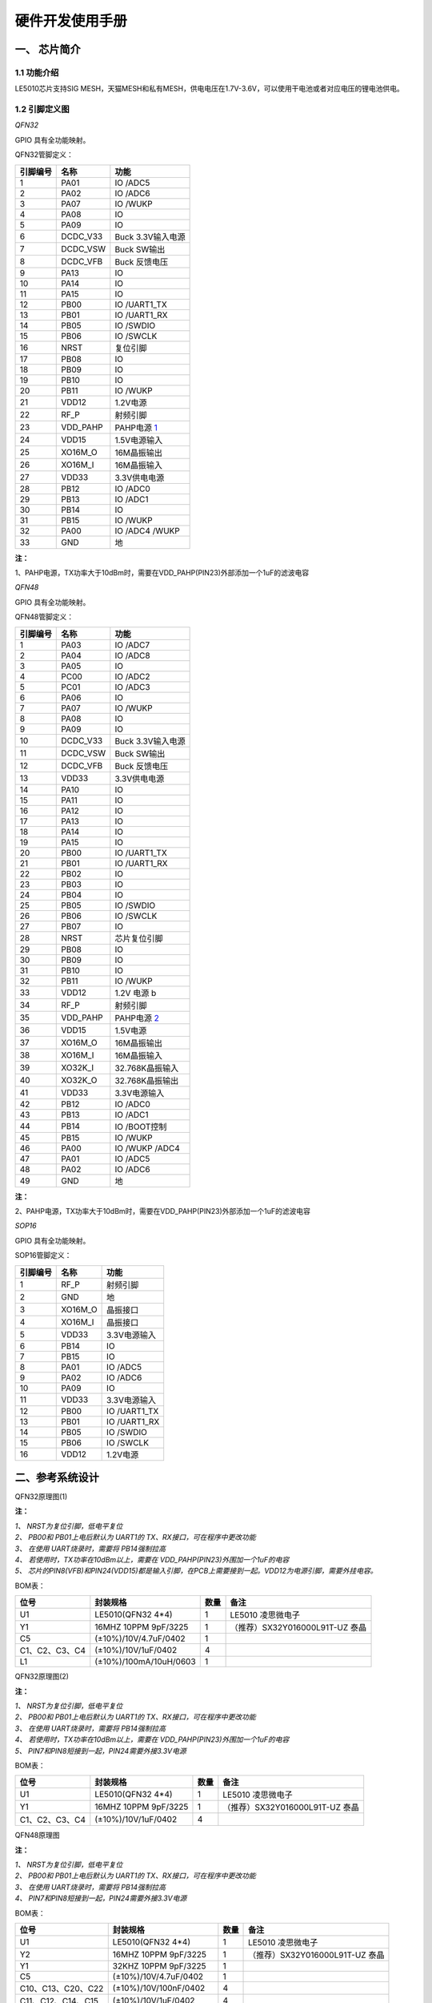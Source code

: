 ======================
硬件开发使用手册 
======================

--------------
一、 芯片简介 
--------------

+++++++++++++
1.1 功能介绍
+++++++++++++

LE5010芯片支持SIG MESH，天猫MESH和私有MESH，供电电压在1.7V-3.6V，可以使用干电池或者对应电压的锂电池供电。

+++++++++++++++
1.2 引脚定义图
+++++++++++++++

*QFN32*

..  image:: LE5010_QFN32_IO.png

GPIO 具有全功能映射。

QFN32管脚定义：

========  ========  =======
引脚编号   名称     功能
========  ========  =======
1         PA01       IO /ADC5
2         PA02       IO /ADC6
3         PA07       IO /WUKP
4         PA08       IO
5         PA09       IO
6         DCDC_V33   Buck 3.3V输入电源
7         DCDC_VSW   Buck SW输出
8         DCDC_VFB   Buck 反馈电压
9         PA13       IO
10        PA14       IO
11        PA15       IO
12        PB00       IO /UART1_TX
13        PB01       IO /UART1_RX
14        PB05       IO /SWDIO
15        PB06       IO /SWCLK
16        NRST       复位引脚
17        PB08       IO
18        PB09       IO
19        PB10       IO
20        PB11       IO /WUKP
21        VDD12      1.2V电源
22        RF_P       射频引脚
23        VDD_PAHP   PAHP电源 1_
24        VDD15      1.5V电源输入
25        XO16M_O    16M晶振输出
26        XO16M_I    16M晶振输入
27        VDD33      3.3V供电电源
28        PB12       IO /ADC0
29        PB13       IO /ADC1
30        PB14       IO 
31        PB15       IO /WUKP
32        PA00       IO /ADC4 /WUKP
33        GND        地
========  ========  =======

**注：**  

_`1`、PAHP电源，TX功率大于10dBm时，需要在VDD_PAHP(PIN23)外部添加一个1uF的滤波电容


*QFN48*

..  image:: LE5010_QFN48_IO.png

GPIO 具有全功能映射。

QFN48管脚定义：

========  ========  =======
引脚编号   名称     功能
========  ========  =======
1         PA03       IO /ADC7
2         PA04       IO /ADC8
3         PA05       IO 
4         PC00       IO /ADC2
5         PC01       IO /ADC3
6         PA06       IO
7         PA07       IO /WUKP
8         PA08       IO
9         PA09       IO
10        DCDC_V33   Buck 3.3V输入电源
11        DCDC_VSW   Buck SW输出
12        DCDC_VFB   Buck 反馈电压
13        VDD33      3.3V供电电源
14        PA10       IO 
15        PA11       IO 
16        PA12       IO 
17        PA13       IO 
18        PA14       IO 
19        PA15       IO 
20        PB00       IO /UART1_TX
21        PB01       IO /UART1_RX
22        PB02       IO
23        PB03       IO
24        PB04       IO
25        PB05       IO /SWDIO
26        PB06       IO /SWCLK
27        PB07       IO 
28        NRST       芯片复位引脚
29        PB08       IO
30        PB09       IO
31        PB10       IO
32        PB11       IO /WUKP
33        VDD12      1.2V 电源 b
34        RF_P       射频引脚 
35        VDD_PAHP   PAHP电源 2_
36        VDD15      1.5V电源
37        XO16M_O    16M晶振输出
38        XO16M_I    16M晶振输入
39        XO32K_I    32.768K晶振输入
40        XO32K_O    32.768K晶振输出
41        VDD33      3.3V电源输入
42        PB12       IO /ADC0
43        PB13       IO /ADC1
44        PB14       IO /BOOT控制
45        PB15       IO /WUKP
46        PA00       IO /WUKP /ADC4
47        PA01       IO /ADC5
48        PA02       IO /ADC6
49        GND        地
========  ========  =======

**注：**  

_`2`、PAHP电源，TX功率大于10dBm时，需要在VDD_PAHP(PIN23)外部添加一个1uF的滤波电容

*SOP16*

..  image:: SOP16_IO.png

GPIO 具有全功能映射。

SOP16管脚定义：

========  ========  =======
引脚编号   名称      功能
========  ========  =======
1         RF_P       射频引脚
2         GND        地
3         XO16M_O    晶振接口
4         XO16M_I    晶振接口
5         VDD33      3.3V电源输入
6         PB14       IO
7         PB15       IO
8         PA01       IO /ADC5
9         PA02       IO /ADC6        
10        PA09       IO
11        VDD33      3.3V电源输入
12        PB00       IO /UART1_TX
13        PB01       IO /UART1_RX
14        PB05       IO /SWDIO
15        PB06       IO /SWCLK
16        VDD12      1.2V电源
========  ========  =======


-------------------
二、参考系统设计
-------------------

QFN32原理图(1)

..  image::  Mass_schematic.png

**注：**

| *1、 NRST为复位引脚，低电平复位*
| *2、 PB00和 PB01上电后默认为 UART1的 TX、RX接口，可在程序中更改功能*
| *3、 在使用 UART烧录时，需要将 PB14强制拉高*
| *4、 若使用时，TX功率在10dBm以上，需要在 VDD_PAHP(PIN23)外围加一个1uF的电容*
| *5、 芯片的PIN8(VFB)和PIN24(VDD15)都是输入引脚，在PCB上需要接到一起。VDD12为电源引脚，需要外挂电容。*

BOM表：

================  ================================      =======  =======
位号                       封装规格                       数量     备注
================  ================================      =======  =======
U1                      LE5010(QFN32 4*4)                  1     LE5010 凌思微电子
Y1                      16MHZ 10PPM 9pF/3225               1     （推荐）SX32Y016000L91T-UZ 泰晶
C5                      (±10%)/10V/4.7uF/0402              1 
C1、C2、C3、C4          (±10%)/10V/1uF/0402                4 
L1                      (±10%)/100mA/10uH/0603             1 
================  ================================      =======  =======

QFN32原理图(2)

..  image::  Mass_schematic_without_dcdc.png

**注：**

| *1、 NRST为复位引脚，低电平复位*
| *2、 PB00和 PB01上电后默认为 UART1的 TX、RX接口，可在程序中更改功能*
| *3、 在使用 UART烧录时，需要将 PB14强制拉高*
| *4、 若使用时，TX功率在10dBm以上，需要在 VDD_PAHP(PIN23)外围加一个1uF的电容*
| *5、 PIN7和PIN8短接到一起，PIN24需要外接3.3V电源*

BOM表：

================  ================================      =======  =======
位号                       封装规格                       数量     备注
================  ================================      =======  =======
U1                      LE5010(QFN32 4*4)                  1     LE5010 凌思微电子
Y1                      16MHZ 10PPM 9pF/3225               1     （推荐）SX32Y016000L91T-UZ 泰晶
C1、C2、C3、C4          (±10%)/10V/1uF/0402                4 
================  ================================      =======  =======

QFN48原理图

..  image::  QFN48_TU.png

**注：**

| *1、 NRST为复位引脚，低电平复位*
| *2、 PB00和 PB01上电后默认为 UART1的 TX、RX接口，可在程序中更改功能*
| *3、 在使用 UART烧录时，需要将 PB14强制拉高*
| *4、 PIN7和PIN8短接到一起，PIN24需要外接3.3V电源*

BOM表：

==================      ================================           =======  =======
位号                         封装规格                                 数量     备注
==================      ================================           =======  =======
U1                        LE5010(QFN32 4*4)                          1        LE5010 凌思微电子
Y2                        16MHZ 10PPM 9pF/3225                       1       （推荐）SX32Y016000L91T-UZ 泰晶
Y1                        32KHZ 10PPM 9pF/3225                       1     
C5                        (±10%)/10V/4.7uF/0402                      1 
C10、C13、C20、C22         (±10%)/10V/100nF/0402                      4 
C11、C12、C14、C15         (±10%)/10V/1uF/0402                        4 
L1                        (±10%)/100mA/10uH/0603                     1 
==================      ================================           =======  =======

SOP16原理图

..  image::  Mass_sopsch.png

**注：** 

| *1、 PB00和 PB01上电后默认为 UART1的 TX、RX接口，可在程序中更改功能*
| *2、 在使用 UART烧录时，需要将 PB14强制拉高*


BOM表：

================  ================================      =======      ==========
位号                       封装规格                       数量         备注
================  ================================      =======      ==========
U1                      LE5010(SOP16)                      1         LE5010 凌思微电子
Y1                      16MHZ 10PPM 9pF/3225               1         （推荐）SX32Y016000L91T-UZ 泰晶
C1、C2、C3              (±10%)/10V/1uF/0402                3
================  ================================      =======      ==========

-------------------
三、封装尺寸
-------------------

外形尺寸：

**QFN48尺寸图**

..  image::  LE5010_QFN48_Size.png

**QFN32尺寸图**

..  image::  LE5010_QFN3_Size.png

**SOP16尺寸图**

..  image::  SOP16.png

QFN32_SCH  :download:`CN <./LE5010_QFN32_CN.pdf>` :download:`EN <./LE5010_QFN32_EN.pdf>`

QFN48_SCH  :download:`CN <./LE5010_QFN48.pdf>`

SOP16_SCH  :download:`CN <./LE5010_SOP16_IO.pdf>`

AD_PCB  :download:`LE5010_QFN32_PCB <./LEM5010.PcbDoc>` 

AD_LIB  :download:`AD_LIB <./LE5010.IntLib>` 

 